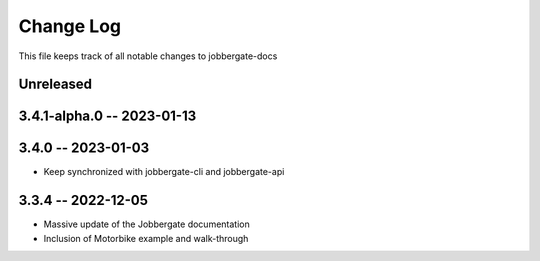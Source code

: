 ============
 Change Log
============

This file keeps track of all notable changes to jobbergate-docs

Unreleased
----------

3.4.1-alpha.0 -- 2023-01-13
---------------------------

3.4.0 -- 2023-01-03
-------------------
- Keep synchronized with jobbergate-cli and jobbergate-api

3.3.4 -- 2022-12-05
-------------------
- Massive update of the Jobbergate documentation
- Inclusion of Motorbike example and walk-through
